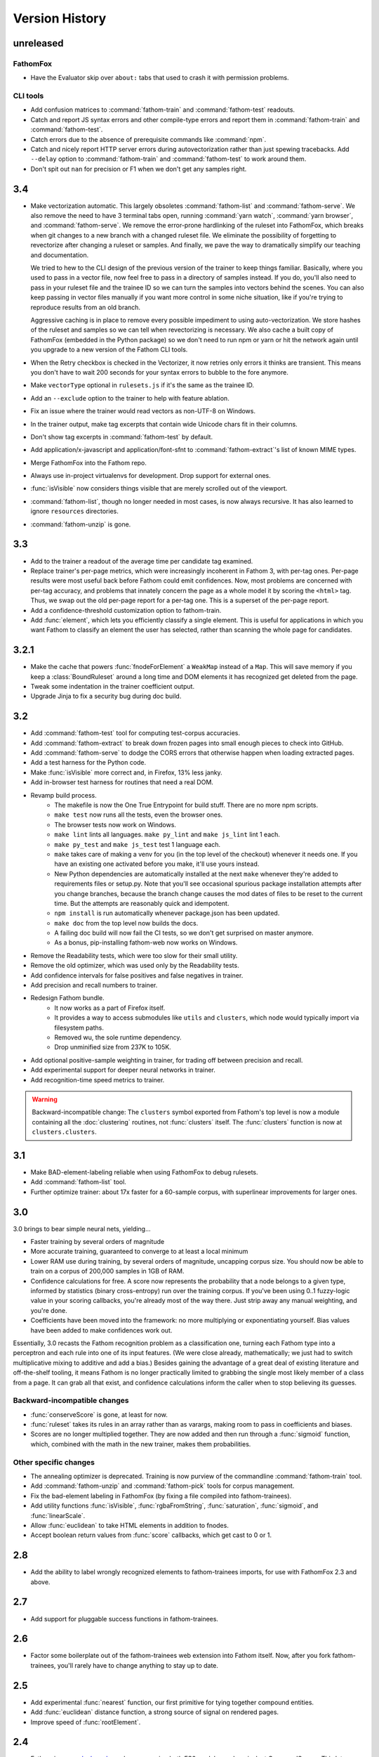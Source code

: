 ===============
Version History
===============

unreleased
==========

FathomFox
---------

* Have the Evaluator skip over ``about:`` tabs that used to crash it with permission problems.

CLI tools
---------

* Add confusion matrices to :command:`fathom-train` and :command:`fathom-test` readouts.
* Catch and report JS syntax errors and other compile-type errors and report them in :command:`fathom-train` and :command:`fathom-test`.
* Catch errors due to the absence of prerequisite commands like :command:`npm`.
* Catch and nicely report HTTP server errors during autovectorization rather than just spewing tracebacks. Add ``--delay`` option to :command:`fathom-train` and :command:`fathom-test` to work around them.
* Don't spit out ``nan`` for precision or F1 when we don't get any samples right.

3.4
===
* Make vectorization automatic. This largely obsoletes :command:`fathom-list` and :command:`fathom-serve`. We also remove the need to have 3 terminal tabs open, running :command:`yarn watch`, :command:`yarn browser`, and :command:`fathom-serve`. We remove the error-prone hardlinking of the ruleset into FathomFox, which breaks when git changes to a new branch with a changed ruleset file. We eliminate the possibility of forgetting to revectorize after changing a ruleset or samples. And finally, we pave the way to dramatically simplify our teaching and documentation.

  We tried to hew to the CLI design of the previous version of the trainer to keep things familiar. Basically, where you used to pass in a vector file, now feel free to pass in a directory of samples instead. If you do, you'll also need to pass in your ruleset file and the trainee ID so we can turn the samples into vectors behind the scenes. You can also keep passing in vector files manually if you want more control in some niche situation, like if you're trying to reproduce results from an old branch.

  Aggressive caching is in place to remove every possible impediment to using auto-vectorization. We store hashes of the ruleset and samples so we can tell when revectorizing is necessary. We also cache a built copy of FathomFox (embedded in the Python package) so we don't need to run npm or yarn or hit the network again until you upgrade to a new version of the Fathom CLI tools.
* When the Retry checkbox is checked in the Vectorizer, it now retries only errors it thinks are transient. This means you don't have to wait 200 seconds for your syntax errors to bubble to the fore anymore.
* Make ``vectorType`` optional in ``rulesets.js`` if it's the same as the trainee ID.
* Add an ``--exclude`` option to the trainer to help with feature ablation.
* Fix an issue where the trainer would read vectors as non-UTF-8 on Windows.
* In the trainer output, make tag excerpts that contain wide Unicode chars fit in their columns.
* Don't show tag excerpts in :command:`fathom-test` by default.
* Add application/x-javascript and application/font-sfnt to :command:`fathom-extract`'s list of known MIME types.
* Merge FathomFox into the Fathom repo.
* Always use in-project virtualenvs for development. Drop support for external ones.
* :func:`isVisible` now considers things visible that are merely scrolled out of the viewport.
* :command:`fathom-list`, though no longer needed in most cases, is now always recursive. It has also learned to ignore ``resources`` directories.
* :command:`fathom-unzip` is gone.

3.3
===
* Add to the trainer a readout of the average time per candidate tag examined.
* Replace trainer's per-page metrics, which were increasingly incoherent in Fathom 3, with per-tag ones. Per-page results were most useful back before Fathom could emit confidences. Now, most problems are concerned with per-tag accuracy, and problems that innately concern the page as a whole model it by scoring the ``<html>`` tag. Thus, we swap out the old per-page report for a per-tag one. This is a superset of the per-page report.
* Add a confidence-threshold customization option to fathom-train.
* Add :func:`element`, which lets you efficiently classify a single element. This is useful for applications in which you want Fathom to classify an element the user has selected, rather than scanning the whole page for candidates.

3.2.1
=====
* Make the cache that powers :func:`fnodeForElement` a ``WeakMap`` instead of a ``Map``. This will save memory if you keep a :class:`BoundRuleset` around a long time and DOM elements it has recognized get deleted from the page.
* Tweak some indentation in the trainer coefficient output.
* Upgrade Jinja to fix a security bug during doc build.

3.2
===
* Add :command:`fathom-test` tool for computing test-corpus accuracies.
* Add :command:`fathom-extract` to break down frozen pages into small enough pieces to check into GitHub.
* Add :command:`fathom-serve` to dodge the CORS errors that otherwise happen when loading extracted pages.
* Add a test harness for the Python code.
* Make :func:`isVisible` more correct and, in Firefox, 13% less janky.
* Add in-browser test harness for routines that need a real DOM.
* Revamp build process.
    * The makefile is now the One True Entrypoint for build stuff. There are no more npm scripts.
    * ``make test`` now runs all the tests, even the browser ones.
    * The browser tests now work on Windows.
    * ``make lint`` lints all languages. ``make py_lint`` and ``make js_lint`` lint 1 each.
    * ``make py_test`` and ``make js_test`` test 1 language each.
    * ``make`` takes care of making a venv for you (in the top level of the checkout) whenever it needs one. If you have an existing one activated before you make, it'll use yours instead.
    * New Python dependencies are automatically installed at the next ``make`` whenever they're added to requirements files or setup.py. Note that you'll see occasional spurious package installation attempts after you change branches, because the branch change causes the mod dates of files to be reset to the current time. But the attempts are reasonably quick and idempotent.
    * ``npm install`` is run automatically whenever package.json has been updated.
    * ``make doc`` from the top level now builds the docs.
    * A failing doc build will now fail the CI tests, so we don't get surprised on master anymore.
    * As a bonus, pip-installing fathom-web now works on Windows.
* Remove the Readability tests, which were too slow for their small utility.
* Remove the old optimizer, which was used only by the Readability tests.
* Add confidence intervals for false positives and false negatives in trainer.
* Add precision and recall numbers to trainer.
* Redesign Fathom bundle.
    * It now works as a part of Firefox itself.
    * It provides a way to access submodules like ``utils`` and ``clusters``, which node would typically import via filesystem paths.
    * Removed wu, the sole runtime dependency.
    * Drop unminified size from 237K to 105K.
* Add optional positive-sample weighting in trainer, for trading off between precision and recall.
* Add experimental support for deeper neural networks in trainer.
* Add recognition-time speed metrics to trainer.

.. warning::
   Backward-incompatible change: The ``clusters`` symbol exported from Fathom's top level is now a module containing all the :doc:`clustering` routines, not :func:`clusters` itself. The :func:`clusters` function is now at ``clusters.clusters``.

3.1
===
* Make BAD-element-labeling reliable when using FathomFox to debug rulesets.
* Add :command:`fathom-list` tool.
* Further optimize trainer: about 17x faster for a 60-sample corpus, with superlinear improvements for larger ones.

3.0
===
3.0 brings to bear simple neural nets, yielding...

* Faster training by several orders of magnitude
* More accurate training, guaranteed to converge to at least a local minimum
* Lower RAM use during training, by several orders of magnitude, uncapping corpus size. You should now be able to train on a corpus of 200,000 samples in 1GB of RAM.
* Confidence calculations for free. A score now represents the probability that a node belongs to a given type, informed by statistics (binary cross-entropy) run over the training corpus. If you've been using 0..1 fuzzy-logic value in your scoring callbacks, you're already most of the way there. Just strip away any manual weighting, and you're done.
* Coefficients have been moved into the framework: no more multiplying or exponentiating yourself. Bias values have been added to make confidences work out.

Essentially, 3.0 recasts the Fathom recognition problem as a classification one, turning each Fathom type into a perceptron and each rule into one of its input features. (We were close already, mathematically; we just had to switch multiplicative mixing to additive and add a bias.) Besides gaining the advantage of a great deal of existing literature and off-the-shelf tooling, it means Fathom is no longer practically limited to grabbing the single most likely member of a class from a page. It can grab all that exist, and confidence calculations inform the caller when to stop believing its guesses.

Backward-incompatible changes
-----------------------------

* :func:`conserveScore` is gone, at least for now.
* :func:`ruleset` takes its rules in an array rather than as varargs, making room to pass in coefficients and biases.
* Scores are no longer multiplied together. They are now added and then run through a :func:`sigmoid` function, which, combined with the math in the new trainer, makes them probabilities.

Other specific changes
----------------------

* The annealing optimizer is deprecated. Training is now purview of the commandline :command:`fathom-train` tool.
* Add :command:`fathom-unzip` and :command:`fathom-pick` tools for corpus management.
* Fix the bad-element labeling in FathomFox (by fixing a file compiled into fathom-trainees).
* Add utility functions :func:`isVisible`, :func:`rgbaFromString`, :func:`saturation`, :func:`sigmoid`, and :func:`linearScale`.
* Allow :func:`euclidean` to take HTML elements in addition to fnodes.
* Accept boolean return values from :func:`score` callbacks, which get cast to 0 or 1.


2.8
===
* Add the ability to label wrongly recognized elements to fathom-trainees imports, for use with FathomFox 2.3 and above.

2.7
===
* Add support for pluggable success functions in fathom-trainees.

2.6
===
* Factor some boilerplate out of the fathom-trainees web extension into Fathom
  itself. Now, after you fork fathom-trainees, you'll rarely have to change
  anything to stay up to date.

2.5
===
* Add experimental :func:`nearest` function, our first primitive for tying together compound entities.
* Add :func:`euclidean` distance function, a strong source of signal on rendered pages.
* Improve speed of :func:`rootElement`.

2.4
===
* Fathom is now a `dual-mode <https://medium.com/@giltayar/native-es-modules-in-nodejs-status-and-future-directions-part-i-ee5ea3001f71>`_ package, exposing both ES6 modules and equivalent CommonJS ones. This lets us ``import`` Fathom into modern ES6 projects and enjoy rollup's dead-code elimination while still remaining ``require()``-able by old CommonJS code.
* Nudge people toward `FathomFox <https://addons.mozilla.org/en-US/firefox/addon/fathomfox/>`_ rather than writing custom code against the optimization framework.

.. warning::
   Backward-incompatible change: There is no longer a ``utils`` property exported by Fathom's top level. Instead, add imports like ``import {ancestors} from 'fathom-web/utilsForFrontend';`` or ``import {staticDom} from 'fathom-web/utilsForBackend';`` or the equivalent ``require()`` calls. There still exists a combined ``utils`` module importable from ``fathom-web/utils`` as well, though rollup's dead-code elimination has trouble with it.

2.3
===
* Add Corpus Framework to further assist you in doing ruleset optimization.
* Improve the optimizer's speed by about 4x.
* Change jsdom from a devDependency to a proper dependency. It's still used only from :func:`staticDom`, which is generally used only while authoring a ruleset. Bundlers (used to pack Fathom into a webextension, for instance) should throw it away in their dead code elimination phase. See, for example, the included experimental `rollup <https://rollupjs.org/>`_ configuration.

.. warning::
   Backward-incompatible change: :func:`attributesMatch` now takes an HTML element as its first parameter, not a :class:`Fnode`. This makes it usable in more situations. Bring your uses up to date by sticking ``.element`` after your first params.

2.2
===
* Generalize the computation of rule prerequisites, eliminating many special cases. As a bonus, `and(type('A')) -> type('A')` now gets an optimal query plan.
* Add an `additionalCost` coefficient to :func:`distance` so you can hook your own math into it.
* Add :func:`when` call for filtering by arbitrary conditions in left-hand sides.
* Add :func:`attributesMatch` utility function for applying tests to element attribute values.
* Update to the latest (backward-incompatible) version of jsdom in the test harness, and modify callsite accordingly.
* Exclude documentation source from the built package, dropping its unpacked size by 90K.

2.1
===
Clustering as a first-class construct, full docs, and automatic optimization of score coefficients headline this release.

Clustering
----------
* Make clustering available *within* a ruleset rather than just as an imperative sidecar, via :func:`bestCluster`.
* Let costs be passed into :func:`distance` and :func:`clusters` so we can tune them per ruleset.
* Make clustering about 26% faster.
* Let :func:`clusters` and :func:`distance` optionally take :term:`fnodes<fnode>` instead of raw DOM nodes.
* Revise clustering :func:`distance` function to not crash if node A is within node B and to return MAX_VALUE if there is any container relationship. This should make Readability-like clustering algorithms work out nicely, since we're interested only in the outer nodes. Pushing the inner ones off to the edge of the world removes them from being considered when we go to paste the largest cluster back together.
* Skip the expensive stride node computation during clustering if you pass 0 as its coefficient.

More
----
* Add nice documentation using Sphinx.
* Add score optimization machinery based on simulated annealing. This seems to do well on stepwise functions, where Powell's and other continuous methods get hung up on the flats.
* Add a Readability-alike content-extraction ruleset as an example.
* Add .babelrc file so Fathom can be used as a dep in webpack/Babel projects. (jezell)
* Add :func:`allThrough`, which comes in handy for sorting the nodes of a cluster.
* Get the Chrome debugger working with our tests again (``make debugtest``).
* Officially support operating on DOM subtrees (which did work previously).
* Fix :func:`linkDensity` utility function that wouldn't run. Remove hard-coded type from it.

2.0
===
The focii for 2.0 are syntactic sugar and support for larger, more powerful rulesets that can operate at higher levels of abstraction. From these priorities spring all of the following:

* "Yankers" or aggregate functions are now part of the ruleset: :func:`max` and :func:`and` for now, with more in a later release. This in-ruleset mapping from the fuzzy domain of scores back to the boolean domain of types complements the opposite mapping provided by :func:`score` and lets ruleset authors choose between efficiency and completeness. It also saves imperative programming where maxima are referenced from more than one place. Finally, it opens the door to automatic optimization down the road.
* Answers are computed lazily, running only the necessary rules each time you call :func:`~BoundRuleset.get` and caching intermediate results to save work on later calls. We thus eschew 1.x's strategy of emitting the entire scored world for the surrounding imperative program to examine and instead expose a factbase that acts like a lazy hash of answers. This allows for large, sophisticated rulesets that are nonetheless fast and can be combined to reuse parts (see :func:`Ruleset.rules()`). Of course, if you still want to imbibe the entire scored corpus of nodes in your surrounding program, you can simply yank all nodes of a type using the :func:`type` yanker: just point it to :func:`out`, and the results will be available from the outside: ``rule(type('foo'), out('someKey'))``.
* We expand the domain of concern of a ruleset from a single dimension ("Find just the ads!") to multiple ones ("Find the ads and the navigation and the products and the prices!"). This is done by making scores and notes per-type.
* The rule syntax has been richly sugared
  to…

    * be shorter and easier to read in most cases
    * surface more info declaratively so the query planner can take advantage of it (:func:`props` is where the old-style ranker functions went, but avoid them when you don't need that much power, and you'll reap a reward of concision and efficiently planned queries)
    * allow you to concisely factor up repeated parts of complex LHSs and RHSs
* The new experimental :func:`and` combinator allows you to build more powerful abstractions upon the black boxes of types.
* Test coverage is greatly improved, and eslint is keeping us from doing overtly stupid things.

Backward-incompatible changes
-----------------------------

* RHSs (née ranker functions) can no longer return multiple facts, which simplifies both syntax and design. For now, use multiple rules, each emitting one fact, and share expensive intermediate computations in notes. If this proves a problem in practice, we'll switch back, but I never saw anyone return multiple facts in the wild.
* Scores are now per-type. This lets you deliver multiple independent scores per ruleset. It also lets Fathom optimize out downstream rules in many cases, since downstream rules' scores no longer back-propagate to upstream types. Per-type scores also enable complex computations with types as composable units of abstraction, open the possibility of over-such-and-such-a-score yankers, and make non-multiplication-based score components a possibility. However, the old behavior remains largely available via :func:`conserveScore`.
* Flavors are now types.

1.1.2
=====
* Stop assuming querySelectorAll() results conform to the iterator protocol. This fixes compatibility with Chrome.
* Add test coverage reporting.

1.1.1
=====
* No changes. Just bump the version in an attempt to get the npm index page to update.

1.1
===
* Stop using ``const`` in ``for...of`` loops. This lets Fathom run within Firefox, which does not allow this due to a bug in its ES implementation.
* Optimize DistanceMatrix.numClusters(), which should make clustering a bit faster.

1.0
===
* Initial release
